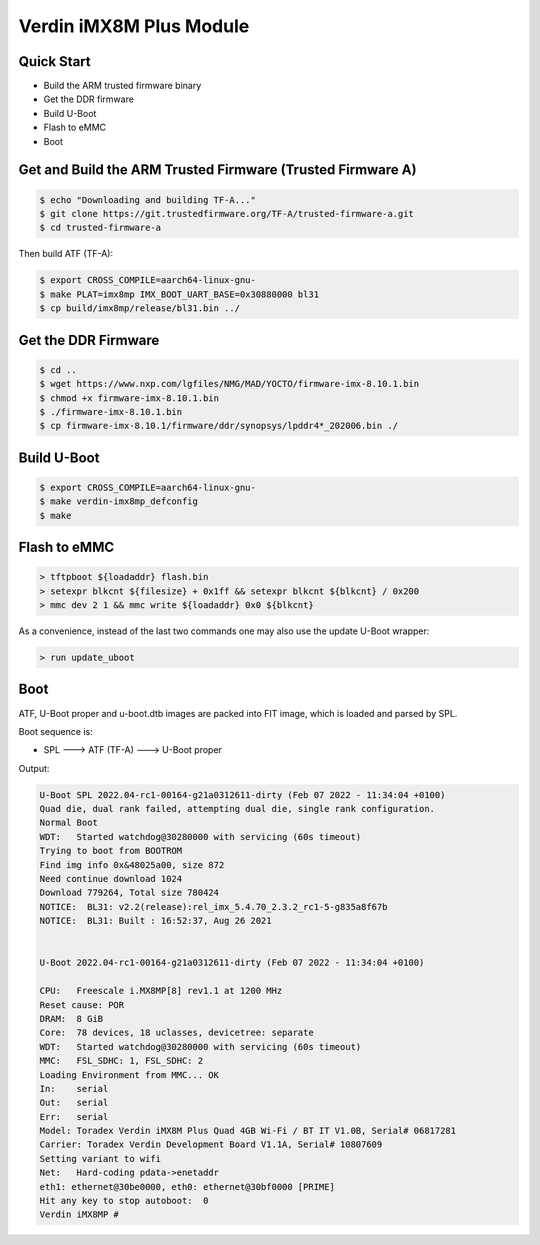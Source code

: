 .. SPDX-License-Identifier: GPL-2.0-or-later

Verdin iMX8M Plus Module
========================

Quick Start
-----------

- Build the ARM trusted firmware binary
- Get the DDR firmware
- Build U-Boot
- Flash to eMMC
- Boot

Get and Build the ARM Trusted Firmware (Trusted Firmware A)
-----------------------------------------------------------

.. code-block:: bash

    $ echo "Downloading and building TF-A..."
    $ git clone https://git.trustedfirmware.org/TF-A/trusted-firmware-a.git
    $ cd trusted-firmware-a

Then build ATF (TF-A):

.. code-block:: bash

    $ export CROSS_COMPILE=aarch64-linux-gnu-
    $ make PLAT=imx8mp IMX_BOOT_UART_BASE=0x30880000 bl31
    $ cp build/imx8mp/release/bl31.bin ../

Get the DDR Firmware
--------------------

.. code-block:: bash

    $ cd ..
    $ wget https://www.nxp.com/lgfiles/NMG/MAD/YOCTO/firmware-imx-8.10.1.bin
    $ chmod +x firmware-imx-8.10.1.bin
    $ ./firmware-imx-8.10.1.bin
    $ cp firmware-imx-8.10.1/firmware/ddr/synopsys/lpddr4*_202006.bin ./

Build U-Boot
------------
.. code-block:: bash

    $ export CROSS_COMPILE=aarch64-linux-gnu-
    $ make verdin-imx8mp_defconfig
    $ make

Flash to eMMC
-------------

.. code-block:: bash

    > tftpboot ${loadaddr} flash.bin
    > setexpr blkcnt ${filesize} + 0x1ff && setexpr blkcnt ${blkcnt} / 0x200
    > mmc dev 2 1 && mmc write ${loadaddr} 0x0 ${blkcnt}

As a convenience, instead of the last two commands one may also use the update
U-Boot wrapper:

.. code-block:: bash

    > run update_uboot

Boot
----

ATF, U-Boot proper and u-boot.dtb images are packed into FIT image,
which is loaded and parsed by SPL.

Boot sequence is:

* SPL ---> ATF (TF-A) ---> U-Boot proper

Output:

.. code-block:: bash

    U-Boot SPL 2022.04-rc1-00164-g21a0312611-dirty (Feb 07 2022 - 11:34:04 +0100)
    Quad die, dual rank failed, attempting dual die, single rank configuration.
    Normal Boot
    WDT:   Started watchdog@30280000 with servicing (60s timeout)
    Trying to boot from BOOTROM
    Find img info 0x&48025a00, size 872
    Need continue download 1024
    Download 779264, Total size 780424
    NOTICE:  BL31: v2.2(release):rel_imx_5.4.70_2.3.2_rc1-5-g835a8f67b
    NOTICE:  BL31: Built : 16:52:37, Aug 26 2021


    U-Boot 2022.04-rc1-00164-g21a0312611-dirty (Feb 07 2022 - 11:34:04 +0100)

    CPU:   Freescale i.MX8MP[8] rev1.1 at 1200 MHz
    Reset cause: POR
    DRAM:  8 GiB
    Core:  78 devices, 18 uclasses, devicetree: separate
    WDT:   Started watchdog@30280000 with servicing (60s timeout)
    MMC:   FSL_SDHC: 1, FSL_SDHC: 2
    Loading Environment from MMC... OK
    In:    serial
    Out:   serial
    Err:   serial
    Model: Toradex Verdin iMX8M Plus Quad 4GB Wi-Fi / BT IT V1.0B, Serial# 06817281
    Carrier: Toradex Verdin Development Board V1.1A, Serial# 10807609
    Setting variant to wifi
    Net:   Hard-coding pdata->enetaddr
    eth1: ethernet@30be0000, eth0: ethernet@30bf0000 [PRIME]
    Hit any key to stop autoboot:  0
    Verdin iMX8MP #
